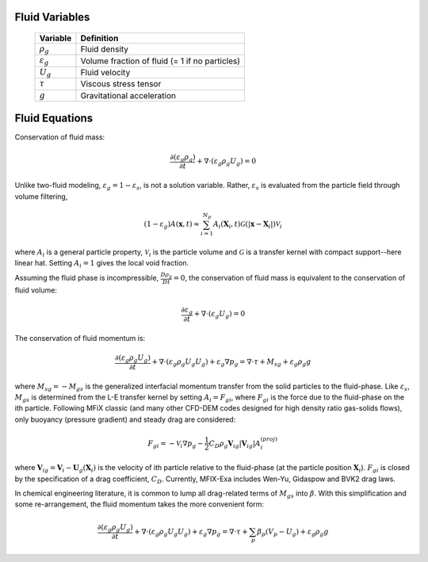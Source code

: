 Fluid Variables
===============

   +-----------------------+--------------------------------------------------+
   | Variable              | Definition                                       |
   +=======================+==================================================+
   | :math:`\rho_g`        | Fluid density                                    |
   +-----------------------+--------------------------------------------------+
   | :math:`\varepsilon_g` | Volume fraction of fluid (= 1 if no particles)   |
   +-----------------------+--------------------------------------------------+
   | :math:`U_g`           | Fluid velocity                                   |
   +-----------------------+--------------------------------------------------+
   | :math:`\tau`          | Viscous stress tensor                            |
   +-----------------------+--------------------------------------------------+
   | :math:`g`             | Gravitational acceleration                       |
   +-----------------------+--------------------------------------------------+

Fluid Equations
===============

Conservation of fluid mass:

.. math:: \frac{\partial (\varepsilon_g \rho_g)}{\partial t} + \nabla \cdot (\varepsilon_g \rho_g U_g)  = 0

Unlike two-fluid modeling, :math:`\varepsilon_g = 1 - \varepsilon_s`, is not a solution 
variable. Rather, :math:`\varepsilon_s` is evaluated from the particle field through 
volume filtering, 

.. math:: 
   (1 - \varepsilon_g) A (\boldsymbol{x},t) \approx 
   \sum_{i=1}^{N_p} A_i(\boldsymbol{X}_i,t) {\mathcal G} 
   (\left| \boldsymbol{x} - \boldsymbol{X}_i \right|) {\mathcal V}_i 

where :math:`A_i` is a general particle property, :math:`{\mathcal V}_i` is the particle 
volume and :math:`\mathcal G` is a transfer kernel with compact support--here linear hat. 
Setting :math:`A_i = 1` gives the local void fraction.  


Assuming the fluid phase is incompressible, :math:`\frac{D \rho_g}{Dt} = 0`, the conservation of fluid mass is equivalent to the conservation of fluid volume:

.. math:: \frac{\partial \varepsilon_g}{\partial t} + \nabla \cdot (\varepsilon_g  U_g)  = 0

The conservation of fluid momentum is:

.. math:: \frac{ \partial (\varepsilon_g \rho_g U_g)}{\partial t} 
   + \nabla \cdot (\varepsilon_g \rho_g U_g U_g) + \varepsilon_g \nabla p_g
   = \nabla \cdot \tau + M_{sg} + \varepsilon_g \rho_g g

where :math:`M_{sg} = - M_{gs}` is the generalized interfacial momentum transfer from 
the solid particles to the fluid-phase. Like :math:`\varepsilon_s`, 
:math:`M_{gs}` is determined from the L-E transfer kernel by setting :math:`A_i = F_{gi}`, 
where :math:`F_{gi}` is the force due to the fluid-phase on the ith particle. Following 
MFiX classic (and many other CFD-DEM codes designed for high density ratio gas-solids 
flows), only buoyancy (pressure gradient) and steady drag are considered: 

.. math::
   F_{gi} = - \mathcal{V}_i \nabla p_g 
   - \frac{1}{2} C_D \rho_g \boldsymbol{V}_{ig} \left|\boldsymbol{V}_{ig}\right| A_i^{(proj)}

where :math:`\boldsymbol{V}_{ig} = \boldsymbol{V}_i - \boldsymbol{U}_g ( \boldsymbol{X}_i )` 
is the velocity of ith particle relative to the fluid-phase (at the particle position 
:math:`\boldsymbol{X}_i`). :math:`F_{gi}` is closed by the specification of a drag 
coefficient, :math:`C_D`. Currently, MFIX-Exa includes Wen-Yu, Gidaspow and BVK2 drag laws.

.. wdf todo 
   gidaspow form: C_D^{Gidaspow} = \chi C_D^{(Wen-Yu)} + \left(1 - \chi \right)  C_D^{(Ergun)}
   \chi = \frac{\arctan 150 \left( \varepsilon_g - 0.8 \right)}{\pi} + \frac{1}{2}
   wen-yu:        C_D^{(Wen-Yu)} = \max \left[\frac{24}{Re_i}\left(1 + 0.15 Re_i^{0.687}\right),\ 0.44 \right] \left( 1 - \varepsilon_g \right)^{-1.65}
   ergun: C_D^{(Ergun)} = \frac{200 \left(1 - \varepsilon_g\right)}{Re_i} + \frac{7}{3} 
   BVK2: C_D^{BVK2} = ...
   particle reynolds number: Re_i = \frac{\rho_g \left( 1 - \varepsilon_g \right) d_i \left| \boldsymbol{V}_{ig} \right| }{\mu_g}


In chemical engineering literature, it is common to lump all drag-related terms of 
:math:`M_{gs}` into :math:`\beta`. With this simplification and some re-arrangement, 
the fluid momentum takes the more convenient form: 

.. math:: \frac{ \partial (\varepsilon_g \rho_g U_g)}{\partial t} 
   + \nabla \cdot (\varepsilon_g \rho_g U_g U_g) + \varepsilon_g \nabla p_g 
   = \nabla \cdot \tau + \sum_p \beta_p (V_p - U_g) + \varepsilon_g \rho_g g



